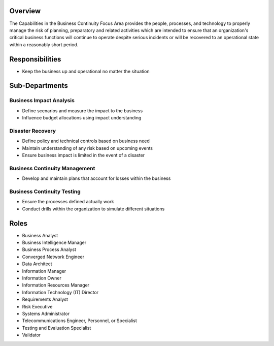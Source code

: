 Overview
=========
The Capabilities in the Business Continuity Focus Area provides the people, processes, and technology to properly manage the risk of planning, preparatory and related activities which are intended to ensure that an organization's critical business functions will continue to operate despite serious incidents or will be recovered to an operational state within a reasonably short period.

Responsibilities
================
* Keep the business up and operational no matter the situation

Sub-Departments
===============

Business Impact Analysis
------------------------
* Define scenarios and measure the impact to the business
* Influence budget allocations using impact understanding

Disaster Recovery
-----------------
* Define policy and technical controls based on business need
* Maintain understanding of any risk based on upcoming events
* Ensure business impact is limited in the event of a disaster

Business Continuity Management
------------------------------
* Develop and maintain plans that account for losses within the business

Business Continuity Testing
---------------------------
* Ensure the processes defined actually work
* Conduct drills within the organization to simulate different situations

Roles
=====
* Business Analyst
* Business Intelligence Manager
* Business Process Analyst
* Converged Network Engineer
* Data Architect
* Information Manager
* Information Owner
* Information Resources Manager
* Information Technology (IT) Director
* Requirements Analyst
* Risk Executive
* Systems Administrator
* Telecommunications Engineer, Personnel, or Specialist
* Testing and Evaluation Specialist
* Validator